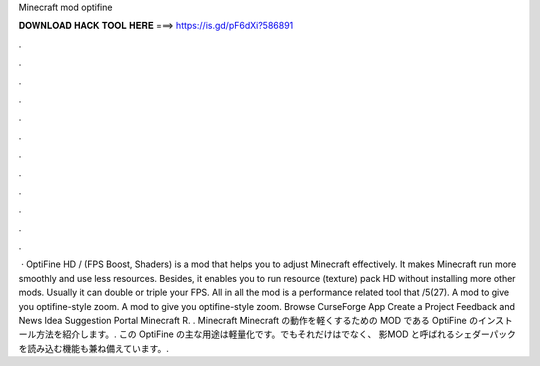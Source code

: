 Minecraft mod optifine

𝐃𝐎𝐖𝐍𝐋𝐎𝐀𝐃 𝐇𝐀𝐂𝐊 𝐓𝐎𝐎𝐋 𝐇𝐄𝐑𝐄 ===> https://is.gd/pF6dXi?586891

.

.

.

.

.

.

.

.

.

.

.

.

 · OptiFine HD / (FPS Boost, Shaders) is a mod that helps you to adjust Minecraft effectively. It makes Minecraft run more smoothly and use less resources. Besides, it enables you to run resource (texture) pack HD without installing more other mods. Usually it can double or triple your FPS. All in all the mod is a performance related tool that /5(27). A mod to give you optifine-style zoom. A mod to give you optifine-style zoom. Browse CurseForge App Create a Project Feedback and News Idea Suggestion Portal Minecraft R.  . Minecraft  Minecraft の動作を軽くするための MOD である OptiFine のインストール方法を紹介します。. この OptiFine の主な用途は軽量化です。でもそれだけはでなく、 影MOD と呼ばれるシェダーパックを読み込む機能も兼ね備えています。.